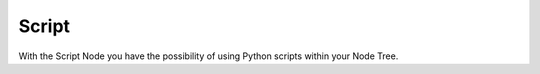 ******
Script
******

.. image: images/script_node.PNG

With the Script Node you have the possibility of using Python scripts within your Node Tree.
